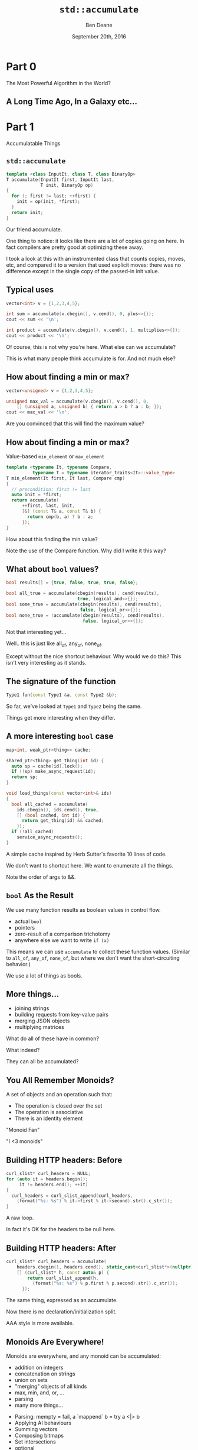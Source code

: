 #    -*- mode: org -*-
#+OPTIONS: reveal_center:t reveal_progress:t reveal_history:t reveal_control:nil
#+OPTIONS: reveal_mathjax:t reveal_rolling_links:nil reveal_keyboard:t reveal_overview:t num:nil
#+OPTIONS: reveal_width:1200 reveal_height:900
#+OPTIONS: toc:nil <:nil timestamp:nil email:t reveal_slide_number:"c/t"
#+REVEAL_MARGIN: 0.1
#+REVEAL_MIN_SCALE: 0.5
#+REVEAL_MAX_SCALE: 2.5
#+REVEAL_TRANS: none
#+REVEAL_THEME: solarized
#+REVEAL_HLEVEL: 1
#+REVEAL_EXTRA_CSS: ./presentation.css
#+REVEAL_ROOT: ../../presentations/reveal.js/

# (setq org-reveal-title-slide "<h1>%t</h1><h2>Exploring an Algorithmic Empire</h2><br/><h2>%a</h2><h3>%e / <a href=\"http://twitter.com/ben_deane\">@ben_deane</a></h3><h2>%d</h2>")
# (setq org-reveal-title-slide 'auto)
# see https://github.com/yjwen/org-reveal/commit/84a445ce48e996182fde6909558824e154b76985

#+TITLE: ~std::accumulate~
#+AUTHOR: Ben Deane
#+EMAIL: bdeane@blizzard.com
#+DATE: September 20th, 2016

* Part 0
The Most Powerful Algorithm in the World?

** A Long Time Ago, In a Galaxy etc...
[[./powerful.png]]

** A Long Time Ago, In a Galaxy etc...                            :noexport:
[[./another_talk.png]]

** Another Talk                                                   :noexport:

This is that talk.

** Nomenclature note                                              :noexport:
I'll try to talk "in C++" for this talk.

But I may occasionally say "fold" when I mean "accumulate" or "reduce".

Don't worry... this talk isn't FP-heavy. There's no Haskell code.

* Part 1
Accumulatable Things

** ~std::accumulate~
#+REVEAL_HTML: <br/>
#+BEGIN_SRC cpp
template <class InputIt, class T, class BinaryOp>
T accumulate(InputIt first, InputIt last,
             T init, BinaryOp op)
{
  for (; first != last; ++first) {
    init = op(init, *first);
  }
  return init;
}
#+END_SRC

#+BEGIN_NOTES
Our friend accumulate.

One thing to notice: it looks like there are a lot of copies going on here. In
fact compilers are pretty good at optimizing these away.

I took a look at this with an instrumented class that counts copies, moves, etc,
and compared it to a version that used explicit moves: there was no difference
except in the single copy of the passed-in init value.
#+END_NOTES

** Typical uses
#+REVEAL_HTML: <br/>
#+BEGIN_SRC cpp
vector<int> v = {1,2,3,4,5};

int sum = accumulate(v.cbegin(), v.cend(), 0, plus<>{});
cout << sum << '\n';

int product = accumulate(v.cbegin(), v.cend(), 1, multiplies<>{});
cout << product << '\n';
#+END_SRC
#+REVEAL_HTML: <br/>
#+ATTR_REVEAL: :frag appear
Of course, this is not why you're here.
What else can we accumulate?

#+BEGIN_NOTES
This is what many people think accumulate is for. And not much else?
#+END_NOTES

** How about finding a min or max?
#+REVEAL_HTML: <br/>
#+BEGIN_SRC cpp
vector<unsigned> v = {1,2,3,4,5};

unsigned max_val = accumulate(v.cbegin(), v.cend(), 0,
    [] (unsigned a, unsigned b) { return a > b ? a : b; });
cout << max_val << '\n';
#+END_SRC

#+BEGIN_NOTES
Are you convinced that this will find the maximum value?
#+END_NOTES

** How about finding a min or max?
Value-based ~min_element~ or ~max_element~
#+BEGIN_SRC cpp
template <typename It, typename Compare,
          typename T = typename iterator_traits<It>::value_type>
T min_element(It first, It last, Compare cmp)
{
  // precondition: first != last
  auto init = *first;
  return accumulate(
      ++first, last, init,
      [&] (const T& a, const T& b) {
        return cmp(b, a) ? b : a;
      });
}
#+END_SRC

#+BEGIN_NOTES
How about this finding the min value?

Note the use of the Compare function. Why did I write it this way?
#+END_NOTES

** What about ~bool~ values?
#+REVEAL_HTML: <br/>
#+BEGIN_SRC cpp
bool results[] = {true, false, true, true, false};

bool all_true = accumulate(cbegin(results), cend(results),
                           true, logical_and<>{});
bool some_true = accumulate(cbegin(results), cend(results),
                            false, logical_or<>{});
bool none_true = !accumulate(cbegin(results), cend(results),
                             false, logical_or<>{});
#+END_SRC
#+REVEAL_HTML: <br/>
#+ATTR_REVEAL: :frag appear
Not that interesting yet...

#+BEGIN_NOTES
Well.. this is just like all_of, any_of, none_of.

Except without the nice shortcut behaviour. Why would we do this? This isn't
very interesting as it stands.
#+END_NOTES

** The signature of the function
#+REVEAL_HTML: <br/>
#+BEGIN_SRC cpp
Type1 fun(const Type1 &a, const Type2 &b);
#+END_SRC
#+ATTR_REVEAL: :frag appear
So far, we've looked at ~Type1~ and ~Type2~ being the same.
#+ATTR_REVEAL: :frag appear
Things get more interesting when they differ.

** A more interesting ~bool~ case
#+REVEAL_HTML: <br/>
#+BEGIN_SRC cpp
map<int, weak_ptr<thing>> cache;

shared_ptr<thing> get_thing(int id) {
  auto sp = cache[id].lock();
  if (!sp) make_async_request(id);
  return sp;
}

void load_things(const vector<int>& ids)
{
  bool all_cached = accumulate(
    ids.cbegin(), ids.cend(), true,
    [] (bool cached, int id) {
      return get_thing(id) && cached;
    });
  if (!all_cached)
    service_async_requests();
}
#+END_SRC

#+BEGIN_NOTES
A simple cache inspired by Herb Sutter's favorite 10 lines of code.

We don't want to shortcut here. We want to enumerate all the things.

Note the order of args to &&.
#+END_NOTES

** ~bool~ As the Result
We use many function results as boolean values in control flow.
#+ATTR_REVEAL: :frag (appear)
 - actual ~bool~
 - pointers
 - zero-result of a comparison trichotomy
 - anywhere else we want to write ~if (x)~

#+ATTR_REVEAL: :frag appear
This means we can use ~accumulate~ to collect these function values. (Similar to
~all_of~, ~any_of~, ~none_of~, but where we don't want the short-circuiting
behavior.)

#+BEGIN_NOTES
We use a lot of things as bools.
#+END_NOTES

** More things...
#+ATTR_REVEAL: :frag (appear)
 - joining strings
 - building requests from key-value pairs
 - merging JSON objects
 - multiplying matrices

#+ATTR_REVEAL: :frag appear
What do all of these have in common?

#+BEGIN_NOTES
What indeed?

They can all be accumulated?
#+END_NOTES

** You All Remember Monoids?
A set of objects and an operation such that:
 - The operation is closed over the set
 - The operation is associative
 - There is an identity element

#+BEGIN_NOTES
"Monoid Fan"

"I <3 monoids"
#+END_NOTES

** Building HTTP headers: Before
#+REVEAL_HTML: <br/>
#+BEGIN_SRC cpp
curl_slist* curl_headers = NULL;
for (auto it = headers.begin();
     it != headers.end(); ++it)
{
  curl_headers = curl_slist_append(curl_headers,
    (format("%s: %s") % it->first % it->second).str().c_str());
}
#+END_SRC

#+BEGIN_NOTES
A raw loop.

In fact it's OK for the headers to be null here.
#+END_NOTES

** Building HTTP headers: After
#+REVEAL_HTML: <br/>
#+BEGIN_SRC cpp
  curl_slist* curl_headers = accumulate(
      headers.cbegin(), headers.cend(), static_cast<curl_slist*>(nullptr),
      [] (curl_slist* h, const auto& p) {
          return curl_slist_append(h,
            (format("%s: %s") % p.first % p.second).str().c_str());
        });
#+END_SRC

#+BEGIN_NOTES
The same thing, expressed as an accumulate.

Now there is no declaration/initialization split.

AAA style is more available.
#+END_NOTES

** Monoids Are Everywhere!
Monoids are everywhere, and any monoid can be accumulated:
#+ATTR_REVEAL: :frag (appear)
 - addition on integers
 - concatenation on strings
 - union on sets
 - "merging" objects of all kinds
 - max, min, and, or, ...
 - parsing
 - many more things...

#+BEGIN_NOTES
 - Parsing: mempty = fail, a `mappend` b = try a <|> b
 - Applying AI behaviours
 - Summing vectors
 - Composing bitmaps
 - Set intersections
 - optional

Simeon's JSON objects.
#+END_NOTES

** Parallel Operations are Monoidal                               :noexport:
A set of objects: parallel computations

An operation: "race" (parallelize)
#+ATTR_REVEAL: :frag appear
An identity value: the operation that never completes.

#+ATTR_REVEAL: :frag appear
Example use: UI cancellation

#+BEGIN_NOTES
What would the identity be?

(From my composing async behaviour talk)

This means that future<T> can be a monoid.
#+END_NOTES

** More Monoid Observations
#+ATTR_REVEAL: :frag appear
A type may be a monoid in more than one way (under more than one operation).
#+ATTR_REVEAL: :frag appear
A function that returns a monoid is a monoid.
#+ATTR_REVEAL: :frag appear
An aggregate of monoids is a monoid. (e.g. ~map<K,V>~ where ~V~ is a monoid)

#+BEGIN_NOTES
Addition/multiplication on ints.

Functions are monoids on their outputs.

Maps are monoids on their values.

(This is the same thing.)
#+END_NOTES

** Why not just write a loop?
Some advantages to ~accumulate~

#+ATTR_REVEAL: :frag (appear)
 - No declaration/initialization split
 - It's often easier to write a binary function
   - Or a unary function with monoidal output
   - Simplifies an API
 - Incremental computation
   - Can accumulate by parts
 - Potential for parallel computation

** What ~accumulate~ Can Do
#+ATTR_REVEAL: :frag (appear)
 - Turn binary functions into n-ary functions
 - Collect results of functions whose outputs are monoidal
 - Allow part-whole hierarchies to be treated uniformly
   - which unlocks parallel computation

* Part 2
Aside: Parallel Computations and Monoids

** Distributed Accumulate
[[./distributed_add.svg]]

#+BEGIN_NOTES
Identity + associativity.
#+END_NOTES

** Distributed Accumulate
[[./distributed_average.svg]]

#+BEGIN_NOTES
Sometimes we need to keep track of a pair of things, or more.

That's fine.
#+END_NOTES

** ~std::reduce~
#+REVEAL_HTML: <br/>
#+BEGIN_SRC cpp
template <class InputIt, class T, class BinaryOp>
T reduce(InputIt first, InputIt last,
         T init, BinaryOp op);
#+END_SRC
#+ATTR_REVEAL: :frag appear
The same as ~accumulate~, except the collection may be processed in parallel.
#+ATTR_REVEAL: :frag appear
This works because of associativity (semigroup property).
#+ATTR_REVEAL: :frag appear
We lose the type variation, but gain parallelism.

#+BEGIN_NOTES
~reduce~ is new with C++17.

Every monoid is a semigroup.

But the type variation requires a linear computation.
#+END_NOTES

** Big Data Monoids Everywhere
#+ATTR_REVEAL: :frag (appear)
 - averages (regular or decayed)
 - top-N calculations
 - histograms
 - bloom filters
 - Gaussian distributions
 - count-min sketch
 - Hyperloglog

#+BEGIN_NOTES
Explain each. (ish)

HLL is next slide.
#+END_NOTES

** HyperLogLog
[[./hll.png]]

From http://content.research.neustar.biz/blog/hll.html

#+BEGIN_NOTES
Explain.
#+END_NOTES

** Algebraic Structures in Big Data
#+ATTR_REVEAL: :frag (appear)
 - monoids and semigroups are the key to parallelism
 - the ability to combine "summary data"
 - expensive training happens once

#+BEGIN_NOTES
Summary data: HLL registers, Gaussian curve, etc.

Details are beyond the scope of this talk.

But: combining summaries is much cheaper than combining data sets or re-running
training on data set combinations.
#+END_NOTES

* Part 3
Nonlinear Structures

** ~accumulate~ Works on Linear Sequences
How would we make it work on multi-dimensional structures?
#+ATTR_REVEAL: :frag appear
Maybe we can define a linear traversal on the structure (in-order, pre-order,
post-order)...
#+ATTR_REVEAL: :frag appear
But the nodes are still homogeneous...
#+ATTR_REVEAL: :frag appear
What if it's a bit more complex? (Like say, a JSON object?)

** Recall ~std::accumulate~
#+REVEAL_HTML: <br/>
#+BEGIN_SRC cpp
template <class InputIt, class T, class BinaryOp>
T accumulate(InputIt first, InputIt last,
             T init, BinaryOp op);
#+END_SRC

The ~T~ here deals with an empty sequence.

The ~BinaryOp~ deals with a non-empty sequence.

#+BEGIN_NOTES
The insight here is that we really have two things we're dealing with.
#+END_NOTES

** Recursive Definition of a ~vector~
We can view "sequence accumulation" as handling two cases:
 - an empty ~vector~
 - a ~vector~ consisting of an element plus another ~vector~
#+ATTR_REVEAL: :frag appear
This is the sort of recursive definition we find in functional languages. And
it's the key to accumulating other data structures.

#+BEGIN_NOTES
The insight, explained.
#+END_NOTES

** ~std::accumulate~ Viewed Recursively
#+REVEAL_HTML: <br/>
#+BEGIN_SRC cpp
template <typename FwdIt, typename EmptyOp, typename NonEmptyOp>
auto recursive_accumulate(FwdIt first, FwdIt last,
                          EmptyOp op1, NonEmptyOp op2)
{
  if (first == last) return op1();
  return op2(*first, recursive_accumulate(first+1, last, op1, op2));
}
#+END_SRC
#+ATTR_REVEAL: :frag appear
~T~ (here ~EmptyOp~) is really a function from empty ~vector~ to ~T~
#+ATTR_REVEAL: :frag appear
~BinaryOp~ (here ~NonEmptyOp~) is really a function from (element, ~vector~) to
~T~

#+BEGIN_NOTES
If we look at the init value as a function, it becomes clearer how to deal with
sum types.
#+END_NOTES

** Accumulating a ~variant~
#+REVEAL_HTML: <br/>
#+BEGIN_SRC cpp
struct JSONWrapper;
using JSONArray = vector<JSONWrapper>;
using JSONObject = map<string, JSONWrapper>;
using JSONValue = variant<bool,
                          double,
                          string,
                          nullptr_t,
                          JSONArray,
                          JSONObject>;
struct JSONWrapper
{
  JSONValue v;
  operator JSONValue&() { return v; }
  operator const JSONValue&() const { return v; }
};
#+END_SRC

#+BEGIN_NOTES
Simple implementation of a JSON value.

Wrapper provides for recursion. With implicit conversion to a value.
#+END_NOTES

** Example: Render a ~JSONValue~ as a ~string~
We need a function for each distinct type that can be inside the ~variant~.
#+BEGIN_SRC cpp
string render_json_value(const JSONValue& jsv);

string render_bool(bool b) { return b ? "true" : "false"; };
string render_double(double d) { return to_string(d); };
string render_string(const string& s)
{
  stringstream ss;
  ss << quoted(s);
  return ss.str();
}
string render_null(nullptr_t) { return "null"; }
#+END_SRC

** Example: Render a ~JSONValue~ as a ~string~
We need a function for each distinct type that can be inside the ~variant~.
#+BEGIN_SRC cpp
string render_array(const JSONArray& a)
{
  return string{"["}
    + join(a.cbegin(), a.cend(), string{","},
           [] (const JSONValue& jsv) {
             return render_json_value(jsv);
           })
    + "]";
}
#+END_SRC

** Example: Render a ~JSONValue~ as a ~string~
We need a function for each distinct type that can be inside the ~variant~.
#+BEGIN_SRC cpp
string render_object(const JSONObject& o)
{
  return string{"{"}
    + join(o.cbegin(), o.cend(), string{","},
           [] (const JSONObject::value_type& jsv) {
             return render_string(jsv.first) + ":"
               + render_json_value(jsv.second);
           })
    + "}";
}
#+END_SRC

** Example: Render a ~JSONValue~ as a ~string~
We need a function for each distinct type that can be inside the ~variant~.
#+BEGIN_SRC cpp
string render_json_value(const JSONValue& jsv)
{
  return fold(jsv,
              render_bool, render_double, render_string,
              render_null, render_array, render_object);
}
#+END_SRC

#+BEGIN_NOTES
Pass in a function for each distinct constructor.

Compare to accumulate with init as function.

OK, now we'll go through one way to write fold.
#+END_NOTES

** A Generic ~fold~ for ~variant~
#+REVEAL_HTML: <br/>
#+BEGIN_SRC cpp
template <typename... Ts, typename... Fs>
auto fold(const variant<Ts...>& v, Fs&&... fs)
{
  static_assert(sizeof...(Ts) == sizeof...(Fs),
                "Not enough functions provided to variant fold");
  return fold_at(
      v, v.index(),
      forward<Fs>(fs)...);
}
#+END_SRC
A ~variant~, and N functions (one for each case of the ~variant~).

Recall that the "zero value" is implicit in the functions if required.

#+BEGIN_NOTES
"Zero value" in accumulate is really in the "function" that is the init value.
#+END_NOTES

** A Generic ~fold~ for ~variant~
#+REVEAL_HTML: <br/>
#+BEGIN_SRC cpp
template <typename T, typename F, typename... Fs>
static auto fold_at(T&& t, size_t n, F&& f, Fs&&... fs)
{
  using R = decltype(f(get<0>(t)));
  return apply_at<0, sizeof...(Fs)+1>::template apply<R, T, F, Fs...>(
      forward<T>(t),
      n,
      forward<F>(f),
      forward<Fs>(fs)...);
}
#+END_SRC

** A Generic ~fold~ for ~variant~
#+REVEAL_HTML: <br/>
#+BEGIN_SRC cpp
template <size_t N, size_t Max>
struct apply_at
{
  template <typename R, typename T, typename F, typename... Fs>
  static auto apply(T&& t, size_t n, F&& f, Fs&&... fs)
  {
    if (n == N)
      return forward<F>(f)(get<N>(forward<T>(t)));
    else
      return apply_at<N+1, Max>::template apply<R, T, Fs...>(
          forward<T>(t),
          n,
          forward<Fs>(fs)...);
  }
};
#+END_SRC

#+BEGIN_NOTES
A recursive template. Louis could probably do better...
#+END_NOTES

** A Generic ~fold~ for ~variant~
#+REVEAL_HTML: <br/>
#+BEGIN_SRC cpp
template <size_t Max>
struct apply_at<Max, Max>
{
  template <typename R, typename T, typename... Fs>
  static auto apply(T, size_t, Fs...)
  {
    assert("Variant index out of range" && false);
    return R{};
  }
};
#+END_SRC

#+BEGIN_NOTES
This function is actually never called (because of the static_assert earlier).

But it's required to compile and terminate the type recursion.
#+END_NOTES

** Generic ~variant~ accumulation
#+REVEAL_HTML: <br/>
#+BEGIN_SRC cpp
template <typename... Ts, typename... Fs>
auto fold(const variant<Ts...>& v, Fs&&... fs)
#+END_SRC
Hmm, this looks a lot like visitation.

#+BEGIN_NOTES
Visitation on a single variant, except visit is defined with a single visitor
class that implements a function for each type in the variant.
#+END_NOTES

** Recursive reduction
Any recursively-specified data structure can be accumulated using visitation to
produce a monoidal value which is accumulated
#+ATTR_REVEAL: :frag (appear)
 - tree -> string rendering
 - depth, fringe of trees
 - lighting contributions
 - scene graph operations

#+ATTR_REVEAL: :frag appear
This is a useful alternative when dealing with heterogeneous hierarchies that it
is difficult to define a linear traversal for.

* Part 4
Heterogeneous Sequences

** Beyond Monoids
#+REVEAL_HTML: <br/>
#+BEGIN_SRC cpp
template <class InputIt, class T, class BinaryOp>
T accumulate(InputIt first, InputIt last,
             T init, BinaryOp op);

Type1 fun(const Type1 &a, const Type2 &b);
#+END_SRC
~Type1~ and ~Type2~ can be different: this is saying that we know how to "fold"
values of ~Type2~ into values of ~Type1~.

** Heterogeneous Folding
#+REVEAL_HTML: <br/>
#+BEGIN_SRC cpp
template <typename T>
Accumulator fun(const Accumulator &a, const T &b);
#+END_SRC
What if ~T~ varied all the time? We could have cases where we know how to "fold"
lots of different types into an accumulated value.

#+BEGIN_NOTES
There is one obvious example of this that is almost ubiquitous.
#+END_NOTES

** The Obvious Example
#+REVEAL_HTML: <br/>
#+BEGIN_SRC cpp
template <typename T>
ostream& operator<<(ostream& s, const T &t);
#+END_SRC

** The Obvious Example
#+REVEAL_HTML: <br/>
#+BEGIN_SRC cpp
auto t = make_tuple("Hello", 3.14, 1729, 'a');
auto f = [] (ostream& s, const auto& x) -> ostream& {
  return s << x << '\n';
};
fold(t, cout, f) << "done" << endl;
#+END_SRC
#+BEGIN_SRC bash
$ ./a.out
Hello
3.14
1729
a
done
$
#+END_SRC

#+BEGIN_NOTES
We supply the init value here (cout).

Compare implicit init value in functions for variant. What is the difference
here?

We could have structured the function to take a monostate sentinel for the
"empty tuple" before the first element. But this is cleaner.
#+END_NOTES

** Heterogeneous Folding
#+REVEAL_HTML: <br/>
#+BEGIN_SRC cpp
template <typename F, typename Z, typename... Ts>
decltype(auto) fold(const tuple<Ts...>& t, Z&& z, F&& f);
#+END_SRC
(Implementation left as an exercise)

#+BEGIN_NOTES
Not too difficult, but it takes some trickiness to deal with nonmovable types like ostream.
#+END_NOTES

** Different Types of Accumulation
#+ATTR_REVEAL: :frag (appear)
 - ~accumulate~
   - 1 function, linear homogeneous structure
 - ~accumulate~ with linear tree traversal
   - 1 function, multidimensional homogeneous structure
 - variant-fold
   - n functions, multidimensional heterogeneous structure
 - tuple-fold
   - n functions, linear heterogeneous structure

#+ATTR_REVEAL: :frag appear
The empire so far... all of these could also be parallel, given the appropriate
monoidal (or semigroup) structure.

* Part 5
The Opposite of Accumulate?

** Fold? Unfold
If ~accumulate~ is folding up a data structure to produce a value...
#+ATTR_REVEAL: :frag appear
The opposite is "unfolding" a seed value to produce a data structure.

** How To Unfold
#+REVEAL_HTML: <br/>
#+BEGIN_SRC cpp
template <typename InputIt, typename T, typename F>
T accumulate(InputIt first, InputIt last, T init, F f);

template <typename OutputIt, typename T, typename F>
OutputIt unfold(F f, OutputIt it, T init);
#+END_SRC
~F~ will be repeatedly called with a "reducing" ~T~ value and write the result(s)
to ~it~.

#+ATTR_REVEAL: :frag (appear)
 - What should the signature of F be?
 - How do we know when we're done?

** Signature of the Function Passed to ~unfold~
F is the opposite of ~accumulate~'s BinaryOp
#+BEGIN_SRC cpp
Type1 fun(const Type1 &a, const Type2 &b);
#+END_SRC
#+ATTR_REVEAL: :frag appear
It's clear that ~F~ needs to return a ~pair~
#+ATTR_REVEAL: :frag (appear)
 * result (say of type ~U~) to write into the output range
 * new value of ~T~ to feed into next invocation of ~F~

#+ATTR_REVEAL: :frag appear
In general the "result to write to the iterator" may be a range or sequence of
values.

** Three Choices for ~unfold~ Termination
#+REVEAL_HTML: <br/>
#+BEGIN_SRC cpp
// 1. provide a sentinel value of type T
template <typename OutputIt, typename T, typename F>
OutputIt unfold(F f, OutputIt it, T init, T term);
#+END_SRC
Choice 1: terminate when a termination value (of type ~T~) is returned.

** Three Choices for ~unfold~ Termination
#+REVEAL_HTML: <br/>
#+BEGIN_SRC cpp
// 2. provide a sentinel value of type (other thing returned by F)
template <typename OutputIt, typename T, typename F, typename U>
OutputIt unfold(F f, OutputIt it, T init, U term);
#+END_SRC
Choice 2: terminate when a termination value (of type ~U~) is returned.

#+BEGIN_NOTES
Choices 1 and 2 both involve putting a sentinel termination value inside the
type: either in the first element or the second element of the returned pair.
#+END_NOTES

** Three Choices for ~unfold~ Termination
#+REVEAL_HTML: <br/>
#+BEGIN_SRC cpp
// 3. F will return an optional
template <typename OutputIt, typename T, typename F>
OutputIt unfold(F f, OutputIt it, T init);
#+END_SRC
Choice 3: F returns an ~optional~; terminate when ~nullopt~ is returned.

#+BEGIN_NOTES
optional is made for sentinel values!
#+END_NOTES

** How To Unfold
#+REVEAL_HTML: <br/>
#+BEGIN_SRC cpp
  template <typename OutputIt, typename T, typename F>
  OutputIt unfold(F f, OutputIt it, T&& init)
  {
    for (auto o = f(forward<T>(init)); o;
         o = f(move(o->second))) {
      it = move(begin(o->first), end(o->first), it);
    }
    return it;
  }
#+END_SRC
~F~ returns ~optional<pair<range, T>>~

#+BEGIN_NOTES
Note that f returns a range. This is more general than returning a singleton
value (although it may be a singleton range)
#+END_NOTES

** Unfold Example
#+BEGIN_SRC cpp -n
optional<pair<string, int>> to_roman(int n)
{
  if (n >= 1000) return {{ "M", n-1000 }};
  if (n >= 900) return {{ "CM", n-900 }};
  if (n >= 500) return {{ "D", n-500 }};
  if (n >= 400) return {{ "CD", n-400 }};
  if (n >= 100) return {{ "C", n-100 }};
  if (n >= 90) return {{ "XC", n-90 }};
  if (n >= 50) return {{ "L", n-50 }};
  if (n >= 40) return {{ "XL", n-40 }};
  if (n >= 10) return {{ "X", n-10 }};
  if (n >= 9) return {{ "IX", n-9 }};
  if (n >= 5) return {{ "V", n-5 }};
  if (n >= 4) return {{ "IV", n-4 }};
  if (n >= 1) return {{ "I", n-1 }};
  return nullopt;
}
#+END_SRC

#+BEGIN_NOTES
A simple example. This function is quite easy to write?
#+END_NOTES

** Unfold Example
#+REVEAL_HTML: <br/>
#+BEGIN_SRC cpp
int main()
{
  string r;
  unfold(to_roman, back_inserter(r), 1729);
  cout << r << '\n';
}
#+END_SRC
#+BEGIN_SRC bash
$ ./a.out
MDCCXXIX
$
#+END_SRC

#+BEGIN_NOTES
Iterating to_roman gives us the expected result.
#+END_NOTES

** Fold and Unfold are Really the Same
Just transformations on a data structure.
#+ATTR_REVEAL: :frag appear
Which you use is a matter of convenience.
#+ATTR_REVEAL: :frag appear
We think of ~accumulate~ as working on structures and producing values, and
~unfold~ vice versa.
#+ATTR_REVEAL: :frag appear
But structures are themselves values...

#+BEGIN_NOTES
Compare ~generate~, ~generate_n~
#+END_NOTES

* Postscript
The Fruits of Algorithmic Perversions

** The Question
If you were stuck on a desert island, which algorithms would you take with you?
#+ATTR_REVEAL: :frag appear
Maybe some "building block" algorithms?
#+ATTR_REVEAL: :frag (appear)
 - ~partition~
 - ~rotate~
 - ~reverse~
#+ATTR_REVEAL: :frag appear
Maybe some others?
#+ATTR_REVEAL: :frag appear
Which algorithms are the most powerful?
#+ATTR_REVEAL: :frag appear
What if you couldn't write any loops, so you're stuck with what you have?

** The Algorithms (pre-C++17)
#+REVEAL_HTML: <div id="columns"> <div id="fiveup">
#+ATTR_REVEAL: :frag (none none none none none highlight-red none none none none none none none highlight-red none none none none none none none none none none none none none none none none none none none none fade-out none highlight-red highlight-red none none none none none none none none none none none none none highlight-red highlight-red none none none highlight-red highlight-red none highlight-red fade-out none none none none none none none none none none none none none none none none none none none none none none none fade-out none none none none highlight-red) :frag_idx (1 1 1 1 1 4 1 1 1 1 1 1 1 4 1 1 1 1 1 1 1 1 1 1 1 1 1 1 1 1 1 1 1 1 2 1 4 5 1 1 1 1 1 1 1 1 1 1 1 1 1 5 5 1 1 1 4 5 1 5 3 1 1 1 1 1 1 1 1 1 1 1 1 1 1 1 1 1 1 1 1 1 1 1 2 1 1 1 1 4)
 - ~accumulate~
 - ~adjacent_difference~
 - ~adjacent_find~
 - ~all_of~
 - ~any_of~
 - ~binary_search~
 - ~copy~
 - ~copy_backward~
 - ~copy_if~
 - ~copy_n~
 - ~count~
 - ~count_if~
 - ~equal~
 - ~equal_range~
 - ~fill~
 - ~fill_n~
 - ~find~
 - ~find_end~
 - ~find_first_of~
 - ~find_if~
 - ~find_if_not~
 - ~for_each~
 - ~generate~
 - ~generate_n~
 - ~includes~
 - ~inner_product~
 - ~inplace_merge~
 - ~iota~
 - ~is_heap~
 - ~is_heap_until~
 - ~is_partitioned~
 - ~is_permutation~
 - ~is_sorted~
 - ~is_sorted_until~
 - ~iter_swap~
 - ~lexicographical_compare~
 - ~lower_bound~
 - ~make_heap~
 - ~max~
 - ~max_element~
 - ~merge~
 - ~min~
 - ~min_element~
 - ~minmax~
 - ~minmax_element~
 - ~mismatch~
 - ~move~
 - ~move_backward~
 - ~next_permutation~
 - ~none_of~
 - ~nth_element~
 - ~partial_sort~
 - ~partial_sort_copy~
 - ~partial_sum~
 - ~partition~
 - ~partition_copy~
 - ~partition_point~
 - ~pop_heap~
 - ~prev_permutation~
 - ~push_heap~
 - ~random_shuffle~
 - ~remove~
 - ~remove_copy~
 - ~remove_copy_if~
 - ~remove_if~
 - ~replace~
 - ~replace_copy~
 - ~replace_copy_if~
 - ~replace_if~
 - ~reverse~
 - ~reverse_copy~
 - ~rotate~
 - ~rotate_copy~
 - ~search~
 - ~search_n~
 - ~set_difference~
 - ~set_intersection~
 - ~set_symmetric_difference~
 - ~set_union~
 - ~shuffle~
 - ~sort~
 - ~sort_heap~
 - ~stable_partition~
 - ~stable_sort~
 - ~swap~
 - ~swap_ranges~
 - ~transform~
 - ~unique~
 - ~unique_copy~
 - ~upper_bound~
#+REVEAL_HTML: </div></div>

#+ATTR_REVEAL: :frag appear
Of 90 total, 77 are basically "plain loops"

#+BEGIN_NOTES
Remove swap, iter_swap

Remove random_shuffle (don't want STL to make angry face)

Remove binary searches

Remove heap ops

The rest!
#+END_NOTES

** Why Doesn't ~accumulate~ Work on Iterators?
#+REVEAL_HTML: <br/>
#+BEGIN_SRC cpp
template <class InputIt, class T, class BinaryOp>
T accumulate(InputIt first, InputIt last,
             T init, BinaryOp op)
{
  for (; first != last; ++first) {
    init = op(init, *first);
  }
  return init;
}
#+END_SRC
The function receives a value rather than an iterator...

#+BEGIN_NOTES
It does work on iterators, doesn't it?
#+END_NOTES

** Why Doesn't ~accumulate~ Work on Iterators?
#+REVEAL_HTML: <br/>
#+BEGIN_SRC cpp
template <class InputIt, class T, class BinaryOp>
T accumulate(InputIt first, InputIt last,
             T init, BinaryOp op)
{
  for (; first != last; ++first) {
    init = op(init, first);
  }
  return init;
}
#+END_SRC
With this formulation, we can view an iterator as an accumulator value.

#+BEGIN_NOTES
Pass iterator to op rather than value to op: allows accumulating an iterator.
#+END_NOTES

** Abusing ~accumulate~
I'm the first to admit that some of these algorithm implementations are...
interesting.

 - find (using exceptions for control flow)
 - reverse (using forward iterators and a function as the accumulator)

** But...
Some interesting alternatives arise.
#+ATTR_REVEAL: :frag (appear)
 - ~find_if~ -> ~find_all~?
 - ~adjacent_find~ -> ~adjacent_find_all~?
 - ~min_element~ that returns an ~optional~ value?
 - ~sort~ with forward iterators?

#+BEGIN_NOTES
Parallelism?

There has also been some interest in relaxing the iterator categories on some
algorithms. P0227 Weakening the iterator categories of some standard algorithms.
#+END_NOTES

** Hunting for (Raw?) Loops, Redux
Almost everything can be expressed as some form of accumulation.

Should it be? That's for you to decide.

But when you get used to seeing monoids, everything is monoids.

#+BEGIN_NOTES
Benefits: no declaration/initialization split

Watch out for: copies
#+END_NOTES

** Some Further Reading
 - [[https://wiki.haskell.org/Fold][Fold (Haskell Wiki)]]
 - [[http://blog.sumtypeofway.com/an-introduction-to-recursion-schemes/][An Introduction to Recursion Schemes]]
 - [[https://izbicki.me/blog/gausian-distributions-are-monoids][Gaussian Distributions form a Monoid]]
 - [[https://www.infoq.com/presentations/abstract-algebra-analytics][Add ALL the Things: Abstract Algebra Meets Analytics]]
 - Variant folding code
   - https://gist.github.com/elbeno/e5c333fff247e78990e08ab8ed56aecd
 - Tuple folding code
   - https://gist.github.com/elbeno/95e710c04d56d8cc72ade2e6b2bbe9d5

** Summary
 - Any time you write an API, see if any of your data types form a monoid or a
   semigroup under any operations you provide.
 - Look for opportunities where you are applying a function in a loop.
 - Monoids are everywhere.
 - Think about folding with multidimensional structures or heterogeneous sequences.
 - Unfolds are an alternative way to think of things; can be combined with folds
   to produce arbitrary structural transformations.
 - Algorithmic perversions can be fruitful in terms of learning...
 - Accumulation: not just for adding things up!

